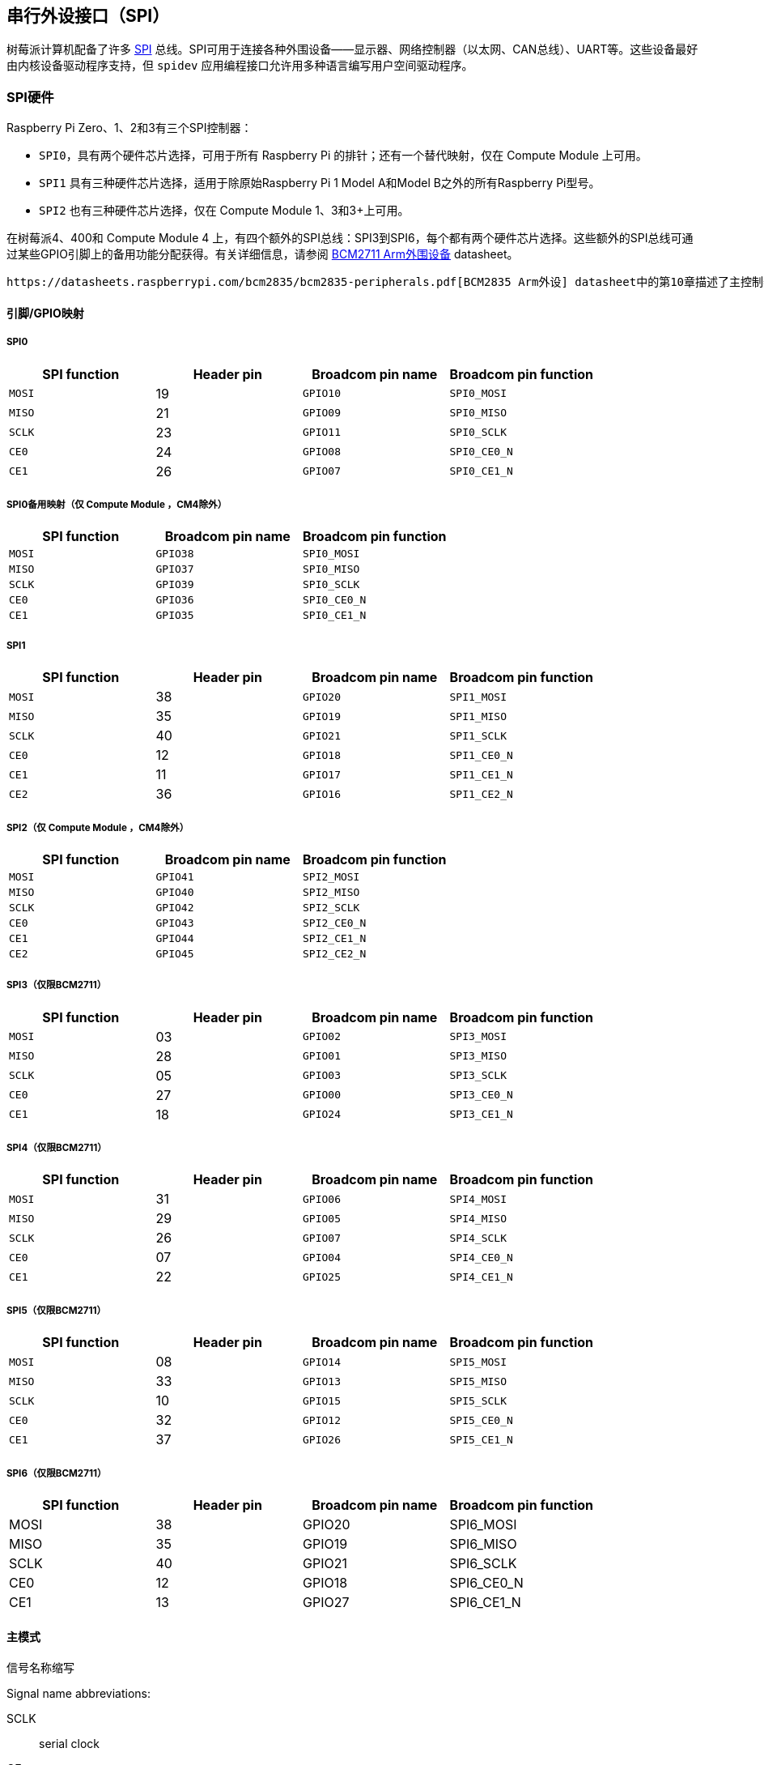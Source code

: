 [[spi-overview]]
== 串行外设接口（SPI）

树莓派计算机配备了许多 https://en.wikipedia.org/wiki/Serial_Peripheral_Interface_Bus[SPI] 总线。SPI可用于连接各种外围设备——显示器、网络控制器（以太网、CAN总线）、UART等。这些设备最好由内核设备驱动程序支持，但 `spidev` 应用编程接口允许用多种语言编写用户空间驱动程序。

[[spi-hardware]]
=== SPI硬件

Raspberry Pi Zero、1、2和3有三个SPI控制器：

* `SPI0`，具有两个硬件芯片选择，可用于所有 Raspberry Pi 的排针；还有一个替代映射，仅在 Compute Module 上可用。
* `SPI1` 具有三种硬件芯片选择，适用于除原始Raspberry Pi 1 Model A和Model B之外的所有Raspberry Pi型号。
* `SPI2` 也有三种硬件芯片选择，仅在 Compute Module 1、3和3+上可用。

在树莓派4、400和 Compute Module 4 上，有四个额外的SPI总线：SPI3到SPI6，每个都有两个硬件芯片选择。这些额外的SPI总线可通过某些GPIO引脚上的备用功能分配获得。有关详细信息，请参阅 https://datasheets.raspberrypi.com/bcm2711/bcm2711-peripherals.pdf[BCM2711 Arm外围设备] datasheet。

 https://datasheets.raspberrypi.com/bcm2835/bcm2835-peripherals.pdf[BCM2835 Arm外设] datasheet中的第10章描述了主控制器。第2.3章描述了辅助控制器。

[[pingpio-mappings]]
==== 引脚/GPIO映射

[[spi0]]
===== SPI0

[cols="1m,1,1m,1m"]
|===
a| SPI function | Header pin a| Broadcom pin name a| Broadcom pin function

| MOSI
| 19
| GPIO10
| SPI0_MOSI

| MISO
| 21
| GPIO09
| SPI0_MISO

| SCLK
| 23
| GPIO11
| SPI0_SCLK

| CE0
| 24
| GPIO08
| SPI0_CE0_N

| CE1
| 26
| GPIO07
| SPI0_CE1_N
|===

===== SPI0备用映射（仅 Compute Module ，CM4除外）

[cols="1m,1m,1m"]
|===
a| SPI function a| Broadcom pin name a| Broadcom pin function

| MOSI
| GPIO38
| SPI0_MOSI

| MISO
| GPIO37
| SPI0_MISO

| SCLK
| GPIO39
| SPI0_SCLK

| CE0
| GPIO36
| SPI0_CE0_N

| CE1
| GPIO35
| SPI0_CE1_N
|===

[[spi1]]
===== SPI1

[cols="1m,1,1m,1m"]
|===
a| SPI function | Header pin | Broadcom pin name | Broadcom pin function

| MOSI
| 38
| GPIO20
| SPI1_MOSI

| MISO
| 35
| GPIO19
| SPI1_MISO

| SCLK
| 40
| GPIO21
| SPI1_SCLK

| CE0
| 12
| GPIO18
| SPI1_CE0_N

| CE1
| 11
| GPIO17
| SPI1_CE1_N

| CE2
| 36
| GPIO16
| SPI1_CE2_N
|===

[[spi2-compute-modules-only-except-cm4]]
===== SPI2（仅 Compute Module ，CM4除外）

[cols="1m,1m,1m"]
|===
a| SPI function a| Broadcom pin name a| Broadcom pin function

| MOSI
| GPIO41
| SPI2_MOSI

| MISO
| GPIO40
| SPI2_MISO

| SCLK
| GPIO42
| SPI2_SCLK

| CE0
| GPIO43
| SPI2_CE0_N

| CE1
| GPIO44
| SPI2_CE1_N

| CE2
| GPIO45
| SPI2_CE2_N
|===

[[spi3-bcm2711-only]]
===== SPI3（仅限BCM2711）

[cols="1m,1,1m,1m"]
|===
a| SPI function | Header pin a| Broadcom pin name a| Broadcom pin function

| MOSI
| 03
| GPIO02
| SPI3_MOSI

| MISO
| 28
| GPIO01
| SPI3_MISO

| SCLK
| 05
| GPIO03
| SPI3_SCLK

| CE0
| 27
| GPIO00
| SPI3_CE0_N

| CE1
| 18
| GPIO24
| SPI3_CE1_N
|===

[[spi4-bcm2711-only]]
===== SPI4（仅限BCM2711）

[cols="1m,1,1m,1m"]
|===
a| SPI function | Header pin a| Broadcom pin name a| Broadcom pin function

| MOSI
| 31
| GPIO06
| SPI4_MOSI

| MISO
| 29
| GPIO05
| SPI4_MISO

| SCLK
| 26
| GPIO07
| SPI4_SCLK

| CE0 
| 07
| GPIO04
| SPI4_CE0_N

| CE1
| 22
| GPIO25
| SPI4_CE1_N
|===

[[spi5-bcm2711-only]]
===== SPI5（仅限BCM2711）

[cols="1m,1,1m,1m"]
|===
a| SPI function | Header pin a| Broadcom pin name a| Broadcom pin function

| MOSI
| 08
| GPIO14
| SPI5_MOSI

| MISO
| 33
| GPIO13
| SPI5_MISO

| SCLK
| 10
| GPIO15
| SPI5_SCLK

| CE0
| 32
| GPIO12
| SPI5_CE0_N

| CE1
| 37
| GPIO26
| SPI5_CE1_N
|===

[[spi6-bcm2711-only]]
===== SPI6（仅限BCM2711）

[cols="1,1,1,1"]
|===
| SPI function | Header pin | Broadcom pin name | Broadcom pin function

| MOSI
| 38
| GPIO20
| SPI6_MOSI

| MISO
| 35
| GPIO19
| SPI6_MISO

| SCLK
| 40
| GPIO21
| SPI6_SCLK

| CE0
| 12
| GPIO18
| SPI6_CE0_N

| CE1
| 13
| GPIO27
| SPI6_CE1_N
|===

[[master-modes]]
==== 主模式

信号名称缩写

Signal name abbreviations:

SCLK:: serial clock
CE:: chip enable (often called chip select)
MOSI:: master out slave in
MISO:: master in slave out
MOMI:: master out master in

[[standard-mode]]
===== 标准模式

在标准SPI模式下，外设实现标准的三线串行协议（SCLK、MOSI和MISO）。

[[bidirectional-mode]]
===== 双向模式

在双向 SPI 模式中，执行的是相同的 SPI 标准，但数据线（MOMI）只用一根，而不是标准模式中的两根（MISO 和 MOSI）。在这种模式下，MOSI 引脚用作 MOMI 引脚。

===== 低速串行接口（LoSSI）模式

LoSSI 标准允许向外围设备（LCD）发出命令，并将数据传输到外围设备。LoSSI 命令和参数的长度为 8 位，但有一个额外位用于指示字节是命令还是参数/数据。数据时，该额外位设置为高电平；命令时，该额外位设置为低电平。由此产生的 9 位值被序列化到输出端。LoSSI 通常与 http://mipi.org/specifications/display-interface[MIPI DBI] 类型 C 兼容的 LCD 控制器一起使用。
 
NOTE: 某些命令会触发 SPI 控制器的自动读取，因此此模式不能用作多用途 9 位 SPI。

==== 传输模式

* Polled
* Interrupt
* DMA

==== 速度

CLK 寄存器的时钟分频器 (CDIV) 字段设置 SPI 时钟速度：

SCLK:: Core Clock / CDIV

如果 CDIV 设置为 0，则除数为 65536。除数必须是 2 的倍数，奇数向下舍入。请注意，由于模拟电气问题（上升时间、驱动强度等），并非所有可能的时钟速率都可用。

有关更多信息，请参阅 <<driver,Linux driver>> 部分。

[[chip-selects]]
==== 芯片选择

在 DMA 模式下运行时，与 CS 线的自动置位和置位取消相关的设置和保持时间如下：

* CS 线将在传输的第一个字节的 msb 之前至少三个核心时钟周期置位。
* CS 线将在最后一个时钟脉冲的后沿之后不早于一个核心时钟周期置位。

[[spi-software]]
=== SPI 软件

[[driver]]
==== Linux driver

默认的 Linux 驱动程序是 `spi-bcm2835` 。

SPI0 默认禁用。要启用它，请使用 xref:configuration.adoc#raspi-config[raspi-config]，或确保 xref:config_txt.adoc#what-is-config-txt[`/boot/firmware/config.txt`] 中的 `dtparam=spi=on` 行未注释。默认情况下，它使用两条芯片选择线，但可以使用 `dtoverlay=spi0-1cs` 将其减少为一条。此外还有 `dtoverlay=spi0-2cs` ；不带任何参数的情况下，它等同于 `dtparam=spi=on` 。

要启用 SPI1，可以使用 1、2 或 3 条芯片选择线。在 `/boot/firmware/config.txt` 中添加相应行：

[source,ini]
----
#1 chip select
dtoverlay=spi1-1cs
#2 chip select
dtoverlay=spi1-2cs
#3 chip select
dtoverlay=spi1-3cs
----

SPI2、SPI3、SPI4、SPI5 和 SPI6 也有类似的overlays。

由于某些限制，该驱动程序不使用硬件芯片选择线。相反，它可以使用任意数量的 GPIO 作为软件/GPIO 片选。这意味着你可以自由选择任何空闲的 GPIO 作为 CS 线路，而且所有这些 SPI 覆盖都包含该控制 - 详情请参见 `/boot/firmware/overlays/README` ，或运行（例如） `dtoverlay -h spi0-2cs` （ `dtoverlay -a | grep spi` 可能有助于列出所有这些线路）。

===== 速度

驱动程序支持内核时钟整除的所有速度，但如上所述，由于 GPIO 和所连接设备的限制，并非所有这些速度都能支持数据传输。根据经验，任何超过 50MHz 的速度都不可能工作，但具体情况可能会有所不同。

===== 支持的模式位

SPI_CPOL:: clock polarity
SPI_CPHA:: clock phase
SPI_CS_HIGH:: chip select active high
SPI_NO_CS:: 1 device per bus, no Chip select
SPI_3WIRE:: bidirectional mode, data in and out pin shared

双向模式也称为 3 线模式，由 `spi-bcm2835` 内核模块支持。请注意，在这种模式下，`spi_transfer` 结构的 `tx` 或 `rx` 字段必须是空指针，因为只能进行半双工通信。否则，传输将失败。`spidev_test.c` 源代码没有正确考虑这一点，因此在三线模式下根本无法工作。

[[supported-bits-per-word]]
===== 每个字支持的位数

* 8 - 正常
* 9 - 支持使用 LoSSI 模式

===== 传输模式

所有 SPI 总线都支持中断模式。 SPI0 和 SPI3-6 也支持 DMA 传输。

[[spi-driver-latency]]
===== SPI 驱动程序延迟

此 https://forums.raspberrypi.com/viewtopic.php?f=44&t=19489[thread] 讨论了延迟问题。

==== spidev

`spidev` 为单个 SPI CS 线路提供了一个基于 `ioctl` 的用户空间接口。设备树用于指示 CS 线路是由内核驱动模块驱动，还是由 `spidev` 代表用户管理；两者不可能同时进行。请注意，Raspberry Pi 自己的内核对于使用设备树来启用 `spidev` 比较宽松 - 上游内核会对此类使用发出警告，最终可能会完全禁止使用。


===== 从 C 使用 `spidev`

Linux 文档中有一个环回测试程序可以用作起点。请参阅 <<troubleshooting-spi-hardware,Troubleshooting>> 部分。

===== 从 Python 使用 `spidev`

有多个 Python 库提供对 `spidev` 的访问，包括 `spidev` （ `pip install spidev` - 请参阅 https://pypi.org/project/spidev/）和 `SPI-Py` （https://github.com/lthiery/SPI-Py）。

===== 在 bash 等 shell 中使用 `spidev`

以下命令将写入二进制 1、2 和 3：

[source,console]
----
$ echo -ne "\x01\x02\x03" > /dev/spidev0.0
----

==== 其他SPI库

还有其他用户空间库通过直接操作硬件来提供 SPI 控制：不建议使用这种方法。

[[troubleshooting-spi-hardware]]
=== 故障排除

[[loopback-test]]
==== 环回测试

这可以用来测试SPI发送和接收。在MOSI和MISO之间放一根电线。它不测试CE0和CE1。

[source,console]
----
$ wget https://raw.githubusercontent.com/raspberrypi/linux/rpi-6.1.y/tools/spi/spidev_test.c
$ gcc -o spidev_test spidev_test.c
$ ./spidev_test -D /dev/spidev0.0
spi mode: 0
bits per word: 8
max speed: 500000 Hz (500 KHz)

FF FF FF FF FF FF
40 00 00 00 00 95
FF FF FF FF FF FF
FF FF FF FF FF FF
FF FF FF FF FF FF
DE AD BE EF BA AD
F0 0D
----

以上部分内容抄自 https://elinux.org/RPi_SPI[elinux SPI 页面]，该页面也借鉴了此处内容。两者均采用 CC-SA 许可。
